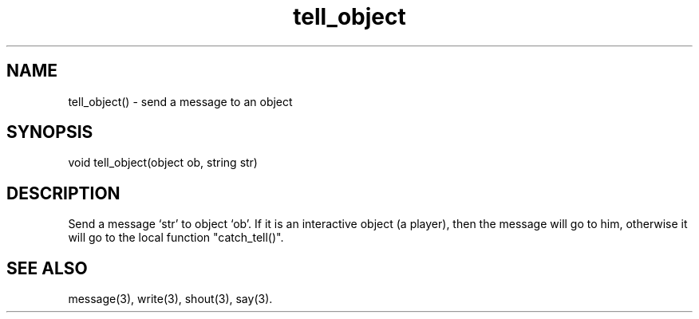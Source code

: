 .\"send a message to an object
.TH tell_object 3

.SH NAME
tell_object() - send a message to an object

.SH SYNOPSIS
void tell_object(object ob, string str)

.SH DESCRIPTION
Send a message `str' to object `ob'. If it is an interactive object (a player),
then the message will go to him, otherwise it will go to the local
function "catch_tell()".

.SH SEE ALSO
message(3), write(3), shout(3), say(3).
